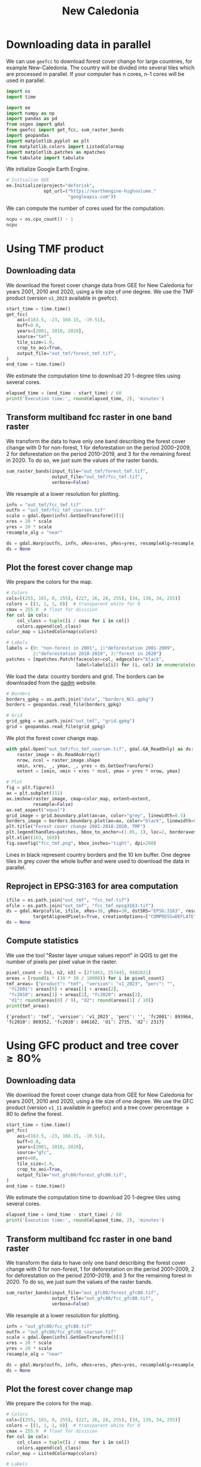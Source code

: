 #+title: New Caledonia
#+options: toc:nil title:t num:nil author:nil ^:{}
#+property: header-args:python :results output :session :exports both
#+property: header-args :eval never-export
#+export_select_tags: export
#+export_exclude_tags: noexport

* Downloading data in parallel

We can use =geefcc= to download forest cover change for large countries, for example New-Caledonia. The country will be divided into several tiles which are processed in parallel. If your computer has n cores, n-1 cores will be used in parallel.

#+begin_src python
import os
import time

import ee
import numpy as np
import pandas as pd
from osgeo import gdal
from geefcc import get_fcc, sum_raster_bands
import geopandas
import matplotlib.pyplot as plt
from matplotlib.colors import ListedColormap
import matplotlib.patches as mpatches
from tabulate import tabulate
#+end_src

#+RESULTS:

We initialize Google Earth Engine.

#+begin_src python
# Initialize GEE
ee.Initialize(project="deforisk",
              opt_url=("https://earthengine-highvolume."
                       "googleapis.com"))
#+end_src

#+RESULTS:

We can compute the number of cores used for the computation.

#+begin_src python :results value
ncpu = os.cpu_count() - 1
ncpu
#+end_src

#+RESULTS:
: 7

* Using TMF product
** Downloading data

We download the forest cover change data from GEE for New Caledonia for years 2001, 2010 and 2020, using a tile size of one degree. We use the TMF product (version ~v1_2023~ available in geefcc).

#+begin_src python
start_time = time.time()
get_fcc(
    aoi=(163.5, -23, 168.15, -19.51),
    buff=0.0,
    years=[2001, 2010, 2020],
    source="tmf",
    tile_size=1.0,
    crop_to_aoi=True,
    output_file="out_tmf/forest_tmf.tif",
)
end_time = time.time()
#+end_src

#+RESULTS:

We estimate the computation time to download 20 1-degree tiles using several cores. 

#+begin_src python
elapsed_time = (end_time - start_time) / 60
print('Execution time:', round(elapsed_time, 2), 'minutes')
#+end_src

#+RESULTS:
: Execution time: 9.55 minutes

** Transform multiband fcc raster in one band raster 

We transform the data to have only one band describing the forest cover change with 0 for non-forest, 1 for deforestation on the period 2000--2009, 2 for deforestation on the period 2010--2019, and 3 for the remaining forest in 2020. To do so, we just sum the values of the raster bands.

#+begin_src python :results none
sum_raster_bands(input_file="out_tmf/forest_tmf.tif",
                 output_file="out_tmf/fcc_tmf.tif",
                 verbose=False)
#+end_src

We resample at a lower resolution for plotting.

#+begin_src python :results none
infn = "out_tmf/fcc_tmf.tif"
outfn = "out_tmf/fcc_tmf_coarsen.tif"
scale = gdal.Open(infn).GetGeoTransform()[1]
xres = 20 * scale
yres = 20 * scale
resample_alg = "near"

ds = gdal.Warp(outfn, infn, xRes=xres, yRes=yres, resampleAlg=resample_alg)
ds = None
#+end_src

** Plot the forest cover change map

We prepare the colors for the map.

#+begin_src python :results none
# Colors
cols=[(255, 165, 0, 255), (227, 26, 28, 255), (34, 139, 34, 255)]
colors = [(1, 1, 1, 0)]  # transparent white for 0
cmax = 255.0  # float for division
for col in cols:
    col_class = tuple([i / cmax for i in col])
    colors.append(col_class)
color_map = ListedColormap(colors)

# Labels
labels = {0: "non-forest in 2001", 1:"deforestation 2001-2009",
          2:"deforestation 2010-2019", 3:"forest in 2020"}
patches = [mpatches.Patch(facecolor=col, edgecolor="black",
                          label=labels[i]) for (i, col) in enumerate(colors)]
#+end_src

We load the data: country borders and grid. The borders can be downloaded from the [[https://gadm.org/download_country.html][gadm]] website. 

#+begin_src python
# Borders
borders_gpkg = os.path.join("data", "borders_NCL.gpkg")
borders = geopandas.read_file(borders_gpkg)

# Grid
grid_gpkg = os.path.join("out_tmf", "grid.gpkg")
grid = geopandas.read_file(grid_gpkg)
#+end_src

#+RESULTS:

We plot the forest cover change map.

#+begin_src python :results graphics file output :file fcc_tmf.png
with gdal.Open("out_tmf/fcc_tmf_coarsen.tif", gdal.GA_ReadOnly) as ds:
    raster_image = ds.ReadAsArray()
    nrow, ncol = raster_image.shape
    xmin, xres, _, ymax, _, yres = ds.GetGeoTransform()
    extent = [xmin, xmin + xres * ncol, ymax + yres * nrow, ymax]

# Plot
fig = plt.figure()
ax = plt.subplot(111)
ax.imshow(raster_image, cmap=color_map, extent=extent,
          resample=False)
ax.set_aspect("equal") 
grid_image = grid.boundary.plot(ax=ax, color="grey", linewidth=0.5)
borders_image = borders.boundary.plot(ax=ax, color="black", linewidth=0.5)
plt.title("Forest cover change 2001-2010-2020, TMF")
plt.legend(handles=patches, bbox_to_anchor=(1.05, 1), loc=2, borderaxespad=0.)
plt.xlim((163, 169))
fig.savefig("fcc_tmf.png", bbox_inches="tight", dpi=200)
#+end_src

#+attr_rst: :width 700 :align center
#+RESULTS:
[[file:fcc_tmf.png]]

Lines in black represent country borders and the 10 km buffer. One degree tiles in grey cover the whole buffer and were used to download the data in parallel.

** Reproject in EPSG:3163 for area computation

#+begin_src python :results none :exports code
ifile = os.path.join("out_tmf", "fcc_tmf.tif")
ofile = os.path.join("out_tmf", "fcc_tmf_epsg3163.tif")
ds = gdal.Warp(ofile, ifile, xRes=30, yRes=30, dstSRS="EPSG:3163", resampleAlg="near",
          targetAlignedPixels=True, creationOptions=["COMPRESS=DEFLATE"])
ds = None
#+end_src

** Compute statistics

We use the tool "Raster layer unique values report" in QGIS to get the number of pixels per pixel value in the raster.

#+begin_src python :results output :exports both
pixel_count = [n1, n2, n3] = [273463, 257445, 9402021]
areas = [round(i * (30 * 30 / 10000)) for i in pixel_count]
tmf_areas= {"product": "tmf", "version": "v1_2023", "perc": "",
 "fc2001": areas[0] + areas[1] + areas[2],
 "fc2010": areas[1] + areas[2], "fc2020": areas[2],
 "d1": round(areas[0] / 9), "d2": round(areas[1] / 10)}
print(tmf_areas)
#+end_src

#+RESULTS:
: {'product': 'tmf', 'version': 'v1_2023', 'perc': '', 'fc2001': 893964, 'fc2010': 869352, 'fc2020': 846182, 'd1': 2735, 'd2': 2317}

* Using GFC product and tree cover \geq 80%
** Downloading data

We download the forest cover change data from GEE for New Caledonia for years 2001, 2010 and 2020, using a tile size of one degree. We use the GFC product (version ~v1_11~ available in geefcc) and a tree cover percentage \geq 80 to define the forest.

#+begin_src python :results none :export code
start_time = time.time()
get_fcc(
    aoi=(163.5, -23, 168.15, -19.51),
    buff=0.0,
    years=[2001, 2010, 2020],
    source="gfc",
    perc=80,
    tile_size=1.0,
    crop_to_aoi=True,
    output_file="out_gfc80/forest_gfc80.tif",
)
end_time = time.time()
#+end_src

We estimate the computation time to download 20 1-degree tiles using several cores. 

#+begin_src python
elapsed_time = (end_time - start_time) / 60
print('Execution time:', round(elapsed_time, 2), 'minutes')
#+end_src

#+RESULTS:
: Execution time: 9.1 minutes

** Transform multiband fcc raster in one band raster 

We transform the data to have only one band describing the forest cover change with 0 for non-forest, 1 for deforestation on the period 2001--2009, 2 for deforestation on the period 2010--2019, and 3 for the remaining forest in 2020. To do so, we just sum the values of the raster bands.

#+begin_src python :results none
sum_raster_bands(input_file="out_gfc80/forest_gfc80.tif",
                 output_file="out_gfc80/fcc_gfc80.tif",
                 verbose=False)
#+end_src

We resample at a lower resolution for plotting.

#+begin_src python :results none
infn = "out_gfc80/fcc_gfc80.tif"
outfn = "out_gfc80/fcc_gfc80_coarsen.tif"
scale = gdal.Open(infn).GetGeoTransform()[1]
xres = 20 * scale
yres = 20 * scale
resample_alg = "near"

ds = gdal.Warp(outfn, infn, xRes=xres, yRes=yres, resampleAlg=resample_alg)
ds = None
#+end_src

** Plot the forest cover change map

We prepare the colors for the map.

#+begin_src python :results none
# Colors
cols=[(255, 165, 0, 255), (227, 26, 28, 255), (34, 139, 34, 255)]
colors = [(1, 1, 1, 0)]  # transparent white for 0
cmax = 255.0  # float for division
for col in cols:
    col_class = tuple([i / cmax for i in col])
    colors.append(col_class)
color_map = ListedColormap(colors)

# Labels
labels = {0: "non-forest in 2001", 1:"deforestation 2001-2009",
          2:"deforestation 2010-2019", 3:"forest in 2020"}
patches = [mpatches.Patch(facecolor=col, edgecolor="black",
                          label=labels[i]) for (i, col) in enumerate(colors)]
#+end_src

We plot the forest cover change map.

#+begin_src python :results graphics file output :file fcc_gfc80.png
with gdal.Open("out_gfc80/fcc_gfc80_coarsen.tif", gdal.GA_ReadOnly) as ds:
    raster_image = ds.ReadAsArray()
    nrow, ncol = raster_image.shape
    xmin, xres, _, ymax, _, yres = ds.GetGeoTransform()
    extent = [xmin, xmin + xres * ncol, ymax + yres * nrow, ymax]

# Plot
fig = plt.figure()
ax = plt.subplot(111)
ax.imshow(raster_image, cmap=color_map, extent=extent,
          resample=False)
ax.set_aspect("equal") 
grid_image = grid.boundary.plot(ax=ax, color="grey", linewidth=0.5)
borders_image = borders.boundary.plot(ax=ax, color="black", linewidth=0.5)
plt.title("Forest cover change 2001-2010-2020, GFC 80%")
plt.legend(handles=patches, bbox_to_anchor=(1.05, 1), loc=2, borderaxespad=0.)
plt.xlim((163, 169))
fig.savefig("fcc_gfc80.png", bbox_inches="tight", dpi=200)
#+end_src

#+attr_rst: :width 700 :align center
#+RESULTS:
[[file:fcc_gfc80.png]]

Lines in black represent country borders and the 10 km buffer. One degree tiles in grey cover the whole buffer and were used to download the data in parallel.

** Reproject in EPSG:3163 for area computation

#+begin_src python :results none :exports code
ifile = os.path.join("out_gfc80", "fcc_gfc80.tif")
ofile = os.path.join("out_gfc80", "fcc_gfc80_epsg3163.tif")
ds = gdal.Warp(ofile, ifile, xRes=30, yRes=30, dstSRS="EPSG:3163", resampleAlg="near",
          targetAlignedPixels=True, creationOptions=["COMPRESS=DEFLATE"])
ds = None
#+end_src

** Compute statistics

#+begin_src python :results output :exports both
pixel_count = [n1, n2, n3] = [41629, 27698, 7276643]
areas = [round(i * (30 * 30 / 10000)) for i in pixel_count]
gfc80_areas= {"product": "gfc", "version": "v1_11(2023)", "perc": 80,
 "fc2001": areas[0] + areas[1] + areas[2],
 "fc2010": areas[1] + areas[2], "fc2020": areas[2],
 "d1": round(areas[0] / 9), "d2": round(areas[1] / 10)}
print(gfc80_areas)
#+end_src

#+RESULTS:
: {'product': 'gfc', 'version': 'v1_11(2023)', 'perc': 80, 'fc2001': 661138, 'fc2010': 657391, 'fc2020': 654898, 'd1': 416, 'd2': 249}

* Using GFC product and tree cover \geq 60%

** Downloading data

We download the forest cover change data from GEE for New Caledonia for years 2000, 2010 and 2020, using a tile size of one degree. We use the GFC product (version ~v1_11~ available in geefcc) and a tree cover percentage \geq 60 to define the forest.

#+begin_src python :results none :export code
start_time = time.time()
get_fcc(
    aoi=(163.5, -23, 168.15, -19.51),
    buff=0.0,
    years=[2001, 2010, 2020],
    source="gfc",
    perc=60,
    tile_size=1.0,
    crop_to_aoi=True,
    output_file="out_gfc60/forest_gfc60.tif",
)
end_time = time.time()
#+end_src

We estimate the computation time to download 20 1-degree tiles using several cores. 

#+begin_src python
elapsed_time = (end_time - start_time) / 60
print('Execution time:', round(elapsed_time, 2), 'minutes')
#+end_src

#+RESULTS:
: Execution time: 8.87 minutes

** Transform multiband fcc raster in one band raster 

We transform the data to have only one band describing the forest cover change with 0 for non-forest, 1 for deforestation on the period 2001--2009, 2 for deforestation on the period 2010--2019, and 3 for the remaining forest in 2020. To do so, we just sum the values of the raster bands.

#+begin_src python :results none
sum_raster_bands(input_file="out_gfc60/forest_gfc60.tif",
                 output_file="out_gfc60/fcc_gfc60.tif",
                 verbose=False)
#+end_src

We resample at a lower resolution for plotting.

#+begin_src python :results none
infn = "out_gfc60/fcc_gfc60.tif"
outfn = "out_gfc60/fcc_gfc60_coarsen.tif"
scale = gdal.Open(infn).GetGeoTransform()[1]
xres = 20 * scale
yres = 20 * scale
resample_alg = "near"

ds = gdal.Warp(outfn, infn, xRes=xres, yRes=yres, resampleAlg=resample_alg)
ds = None
#+end_src

** Plot the forest cover change map

We plot the forest cover change map.

#+begin_src python :results graphics file output :file fcc_gfc60.png
with gdal.Open("out_gfc60/fcc_gfc60_coarsen.tif", gdal.GA_ReadOnly) as ds:
    raster_image = ds.ReadAsArray()
    nrow, ncol = raster_image.shape
    xmin, xres, _, ymax, _, yres = ds.GetGeoTransform()
    extent = [xmin, xmin + xres * ncol, ymax + yres * nrow, ymax]

# Plot
fig = plt.figure()
ax = plt.subplot(111)
ax.imshow(raster_image, cmap=color_map, extent=extent,
          resample=False)
ax.set_aspect("equal") 
grid_image = grid.boundary.plot(ax=ax, color="grey", linewidth=0.5)
borders_image = borders.boundary.plot(ax=ax, color="black", linewidth=0.5)
plt.title("Forest cover change 2001-2010-2020, GFC 60%")
plt.legend(handles=patches, bbox_to_anchor=(1.05, 1), loc=2, borderaxespad=0.)
plt.xlim((163, 169))
fig.savefig("fcc_gfc60.png", bbox_inches="tight", dpi=200)
#+end_src

#+attr_rst: :width 700 :align center
#+RESULTS:
[[file:fcc_gfc60.png]]

Lines in black represent country borders and the 10 km buffer. One degree tiles in grey cover the whole buffer and were used to download the data in parallel.

** Reproject in EPSG:3163 for area computation

#+begin_src python :results none :exports code
ifile = os.path.join("out_gfc60", "fcc_gfc60.tif")
ofile = os.path.join("out_gfc60", "fcc_gfc60_epsg3163.tif")
ds = gdal.Warp(ofile, ifile, xRes=30, yRes=30, dstSRS="EPSG:3163", resampleAlg="near",
          targetAlignedPixels=True, creationOptions=["COMPRESS=DEFLATE"])
ds = None
#+end_src

** Compute statistics

#+begin_src python :results output :exports both
pixel_count = [n1, n2, n3] = [73891, 60240, 9860795]
areas = [round(i * (30 * 30 / 10000)) for i in pixel_count]
gfc60_areas= {"product": "gfc", "version": "v1_11(2023)", "perc": 60,
 "fc2001": areas[0] + areas[1] + areas[2],
 "fc2010": areas[1] + areas[2], "fc2020": areas[2],
 "d1": round(areas[0] / 9), "d2": round(areas[1] / 10)}
print(gfc60_areas)
#+end_src

#+RESULTS:
: {'product': 'gfc', 'version': 'v1_11(2023)', 'perc': 60, 'fc2001': 899544, 'fc2010': 892894, 'fc2020': 887472, 'd1': 739, 'd2': 542}

* Summary of the results

#+begin_src python :results value raw :exports both
res_df = pd.DataFrame([tmf_areas, gfc80_areas, gfc60_areas])
res_df.to_csv(os.path.join("comparison_geefcc_nc.csv"), index=False)
tabulate(res_df, headers=res_df.columns, tablefmt="orgtbl")
#+end_src


#+caption: *Comparing forest-cover change products for New Caledonia.* *fc*: forest cover (in ha), *d1*: mean annual deforestation (in ha) in the first period 2001--2010, *d2*: mean annual deforestation (in ha) in the second period 2010--2020, *perc*: tree cover threshold (in %) used to define the forest with GFC.
#+RESULTS:
|   | product | version     | perc | fc2001 | fc2010 | fc2020 |   d1 |   d2 |
|---+---------+-------------+------+--------+--------+--------+------+------|
| 0 | tmf     | v1_2023     |      | 893964 | 869352 | 846182 | 2735 | 2317 |
| 1 | gfc     | v1_11(2023) |   80 | 661138 | 657391 | 654898 |  416 |  249 |
| 2 | gfc     | v1_11(2023) |   60 | 899544 | 892894 | 887472 |  739 |  542 |

Forest cover for TMF and GFC with tree cover \ge 60% are similar in 2020 (about 850,000 ha) but the annual deforestation is 4-5 times lower when using the GFC product (e.g. 542 ha/yr for GFC in the period 2010--2020 against 2317 ha/yr for TMF for the same period).

# End
